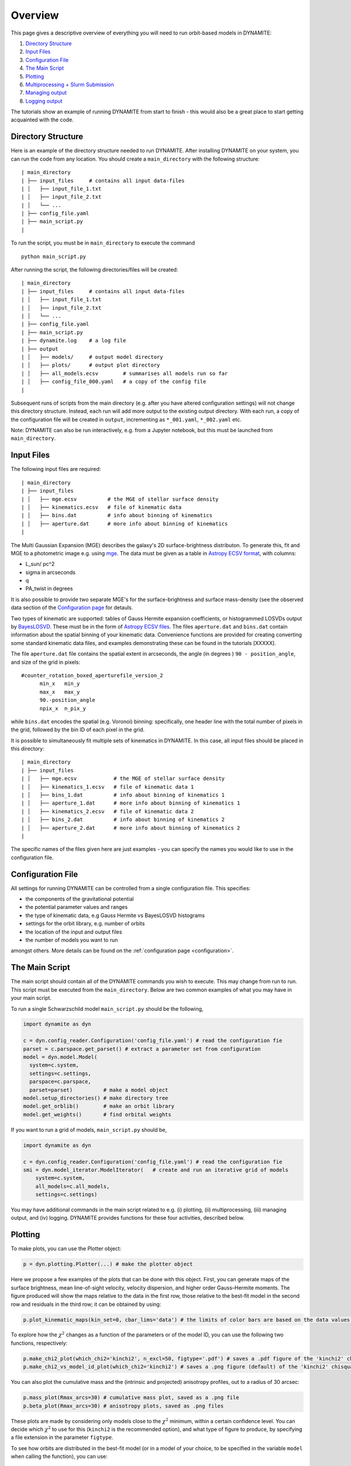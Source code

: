 .. _overview:

******************
Overview
******************

This page gives a descriptive overview of everything you will need to run orbit-based models in DYNAMITE:

1. `Directory Structure`_
2. `Input Files`_
3. `Configuration File`_
4. `The Main Script`_
5. `Plotting`_
6. `Multiprocessing + Slurm Submission`_
7. `Managing output`_
8. `Logging output`_

The tutorials show an example of running DYNAMITE from start to finish - this would also be a great place to start getting acquainted with the code.

Directory Structure
===================

Here is an example of the directory structure needed to run DYNAMITE. After installing DYNAMITE on your system, you can run the code from any location. You should create a ``main_directory`` with the following structure::

      | main_directory
      | ├── input_files     # contains all input data-files
      | │   ├── input_file_1.txt
      | │   ├── input_file_2.txt
      | │   └── ...
      | ├── config_file.yaml
      | ├── main_script.py
      |

To run the script, you must be in ``main_directory`` to execute the command ::

    python main_script.py

After running the script, the following directories/files will be created::

  | main_directory
  | ├── input_files     # contains all input data-files
  | │   ├── input_file_1.txt
  | │   ├── input_file_2.txt
  | │   └── ...
  | ├── config_file.yaml
  | ├── main_script.py
  | ├── dynamite.log    # a log file
  | ├── output
  | │   ├── models/     # output model directory
  | │   ├── plots/      # output plot directory
  | │   ├── all_models.ecsv        # summarises all models run so far
  | │   ├── config_file_000.yaml   # a copy of the config file
  |

Subsequent runs of scripts from the main directory (e.g. after you have altered configuration settings) will not change this directory structure.
Instead, each run will add more output to the existing output directory.
With each run, a copy of the configuration file will be created in ``output``, incrementing as ``*_001.yaml``, ``*_002.yaml`` etc.

Note: DYNAMITE can also be run interactively, e.g. from a Jupyter notebook, but this must be launched from ``main_directory``.

Input Files
===================

The following input files are required::

  | main_directory
  | ├── input_files
  | │   ├── mge.ecsv          # the MGE of stellar surface density
  | │   ├── kinematics.ecsv   # file of kinematic data
  | │   ├── bins.dat          # info about binning of kinematics
  | │   ├── aperture.dat      # more info about binning of kinematics
  |

The Multi Gaussian Expansion (MGE) describes the galaxy's 2D surface-brightness distributon. To generate this, fit and MGE to a photometric image e.g. using `mge <http://www-astro.physics.ox.ac.uk/~mxc/software/#mge>`_. The data must be given as a table in `Astropy ECSV format <https://docs.astropy.org/en/stable/api/astropy.io.ascii.Ecsv.html>`_, with columns:

- L_sun/ pc^2
- sigma in arcseconds
- q
- PA_twist in degrees

It is also possible to provide two separate MGE's for the surface-brightness and surface mass-density (see the observed data section of the `Configuration page <configuration.html>`__ for detauls.

Two types of kinematic are supported: tables of Gauss Hermite expansion coefficients, or histogrammed LOSVDs output by `BayesLOSVD <https://github.com/jfalconbarroso/BAYES-LOSVD>`_.
These must be in the form of `Astropy ECSV files <https://docs.astropy.org/en/stable/api/astropy.io.ascii.Ecsv.html>`_. The files ``aperture.dat`` and ``bins.dat`` contain information about the spatial binning of your kinematic data. Convenience functions are provided for creating converting some standard kinematic data files, and examples demonstrating these can be found in the tutorials [XXXXX].

The file ``aperture.dat`` file contains the spatial extent in arcseconds, the angle (in degrees ) ``90 - position_angle``, and size of the grid in pixels::

  #counter_rotation_boxed_aperturefile_version_2
        min_x   min_y
        max_x   max_y
        90.-position_angle
        npix_x  n_pix_y

while ``bins.dat`` encodes the spatial (e.g. Voronoi) binning: specifically, one header line with the total number of pixels in the grid, followed by the bin ID of each pixel in the grid.

It is possible to simultaneously fit multiple sets of kinematics in DYNAMITE. In this case, all input files should be placed in this directory::

  | main_directory
  | ├── input_files
  | │   ├── mge.ecsv            # the MGE of stellar surface density
  | │   ├── kinematics_1.ecsv   # file of kinematic data 1
  | │   ├── bins_1.dat          # info about binning of kinematics 1
  | │   ├── aperture_1.dat      # more info about binning of kinematics 1
  | │   ├── kinematics_2.ecsv   # file of kinematic data 2
  | │   ├── bins_2.dat          # info about binning of kinematics 2
  | │   ├── aperture_2.dat      # more info about binning of kinematics 2
  |

The specific names of the files given here are just examples - you can specify the names you would like to use in the configuration file.

Configuration File
===================

All settings for running DYNAMITE can be controlled from a single configuration file. This specifies:

- the components of the gravitational potential
- the potential parameter values and ranges
- the type of kinematic data, e.g Gauss Hermite vs BayesLOSVD histograms
- settings for the orbit library, e.g. number of orbits
- the location of the input and output files
- the number of models you want to run

amongst others. More details can be found on the :ref:`configuration page <configuration>`.

The Main Script
======================

The main script should contain all of the DYNAMITE commands you wish to execute. This may change from run to run. This script must be executed from the ``main_directory``. Below are two common examples of what you may have in your main script.

To run a single Schwarzschild model ``main_script.py`` should be the following,

.. code-block:: python

   import dynamite as dyn

   c = dyn.config_reader.Configuration('config_file.yaml') # read the configuration fie
   parset = c.parspace.get_parset() # extract a parameter set from configuration
   model = dyn.model.Model(
     system=c.system,
     settings=c.settings,
     parspace=c.parspace,
     parset=parset)          # make a model object
   model.setup_directories() # make directory tree
   model.get_orblib()        # make an orbit library
   model.get_weights()       # find orbital weights

If you want to run a grid of models, ``main_script.py`` should be,

.. code-block:: python

  import dynamite as dyn

  c = dyn.config_reader.Configuration('config_file.yaml') # read the configuration fie
  smi = dyn.model_iterator.ModelIterator(   # create and run an iterative grid of models
      system=c.system,
      all_models=c.all_models,
      settings=c.settings)

You may have additional commands in the main script related to e.g. (i) plotting, (ii) multiprocessing, (iii) managing output, and (iv) logging. DYNAMITE provides functions for these four activities, described below.

Plotting
========

To make plots, you can use the Plotter object:

.. code-block:: python

  p = dyn.plotting.Plotter(...) # make the plotter object

Here we propose a few examples of the plots that can be done with this object. First, you can generate maps of the surface brightness, mean line-of-sight velocity, velocity dispersion, and higher order Gauss–Hermite moments. The figure produced will show the maps relative to the data in the first row, those relative to the best-fit model in the second row and residuals in the third row; it can be obtained by using:

.. code-block:: python

  p.plot_kinematic_maps(kin_set=0, cbar_lims='data') # the limits of color bars are based on the data values, and only the first kinematic set is plotted

To explore how the :math:`\chi^2` changes as a function of the parameters or of the model ID, you can use the following two functions, respectively:

.. code-block:: python

  p.make_chi2_plot(which_chi2='kinchi2', n_excl=50, figtype='.pdf') # saves a .pdf figure of the 'kinchi2' chisquare, excluding the first 50 models (burn-in)
  p.make_chi2_vs_model_id_plot(which_chi2='kinchi2') # saves a .png figure (default) of the 'kinchi2' chisquare as a function of the model ID

You can also plot the cumulative mass and the (intrinsic and projected) anisotropy profiles, out to a radius of 30 arcsec:

.. code-block:: python

  p.mass_plot(Rmax_arcs=30) # cumulative mass plot, saved as a .png file
  p.beta_plot(Rmax_arcs=30) # anisotropy plots, saved as .png files

These plots are made by considering only models close to the :math:`\chi^2` minimum, within a certain confidence level. You can decide which :math:`\chi^2` to use for this (``kinchi2`` is the recommended option), and what type of figure to produce, by specifying a file extension in the parameter ``figtype``.

To see how orbits are distributed in the best-fit model (or in a model of your choice, to be specified in the variable ``model`` when calling the function), you can use:

.. code-block:: python

  p.orbit_plot(Rmax_arcs=30) # orbit plot, saved as a .png file

In this case, ``Rmax_arcs`` indicates the upper radial limit for orbit selection, meaning that only orbits extending up to ``Rmax_arcs`` are plotted.

Finally, you can make a plot of the intrinsic flattening of your best-fit model:

.. code-block:: python

  p.qpu_plot(Rmax_arcs=30,figtype='.pdf') # triaxiality plot, saved as a .pdf file

In the examples above, the figures are created and saved automatically. If you want to make some changes into the appearance of the plots, you can use the fact that all the above functions return a ``matplotlib.pyplot.figure`` instance. For the figures to appear in the interactive mode, you first need to run the following line:

.. code-block:: python

  matplotlib.use('TkAgg')

and you can then proceed to make figures that you can modify as you prefer, for example:

.. code-block:: python

  fig = p.mass_plot(Rmax_arcs=30)

Please note that a copy of the figure as produced by DYNAMITE is always saved in the ``plots`` folder.


Multiprocessing + Slurm Submission
======================================

Different models can be run as separate processes. The number of processes which can be run simultaneously should be specified in the configuration file::

  multiprocessing_settings:
      ncpus: 4 # an integer or 'all_available'

If ``ncpus: 'all_available'`` is selected, the program will automatically detect the total number of disposable cpus.

If you use the Slurm job submission system on a cluster, then you must add a Python `shebang line <https://en.wikipedia.org/wiki/Shebang_(Unix)>`_ and any Slurm settings to the top of ``main_script.py`` e.g.

.. code-block:: python

  #!/bin/env python
  #SBATCH --job-name=my_dynamite_run
  #SBATCH --mem-per-cpu=50
  #SBATCH --qos={NAM OF YOUR QOS}
  #SBATCH -N {NUMBER OF NODES TO USE}
  #SBATCH --output="dyn_%j.out"
  #SBATCH --error="dyn_%j.err"

  import dynamite as dyn
  # etc ...

You can then submit this job as::

  sbatch main_script.py

So far we have not used job submission systems other than Slurm. If you need these, or have experience doing this yourself, please let us know and we will update the docs.

Note: multiprocessing is handled by the `pathos <https://pypi.org/project/pathos/>`_ module, specifically using ``pathos.multiprocessing.Pool``. This is very similar to the native Python ``multiprocessing.pool`` but can work with class methods as well as functions.

Managing output
===================

We provide utility functions to manage output, e.g. if you want to remove output from previous runs, change some configuration settings, before running again. These are methods of the configuration object, i.e.

.. code-block:: python

   import dynamite as dyn

   c = dyn.config_reader.Configuration('config_file.yaml') # read the configuration fie

where ``c`` has the following utility functions,

.. code-block:: python

  c.remove_existing_orblibs()
  c.remove_existing_orbital_weights()
  c.remove_existing_plots()
  c.remove_existing_all_models_file()
  c.remove_all_existing_output()

which you can add to your main script, with caution! The different options may be useful if you want to delete some but not all previous output, e.g. to re-calculate weights but keep old orbit libraries. The API documentation [ADD A LINK] has more information on the different options.

Logging output
===================

Logging is handled by the Python `logging <https://docs.python.org/3/library/logging.html>`_ module and by default uses your logging settings in the main script.

If you don't want to think about logging, you can activate the DYNAMITE standard logging settings by specifying ``reset_logging=True`` when reading the configuration file:

.. code-block:: python

  import dynamite as dyn
  c = dyn.config_reader.Configuration('config_file.yaml’, reset_logging=True)

This will write logging messages of at least level ``INFO`` to the console and messages of at least level ``DEBUG`` to the log-file ``dynamite.log``. The levels, in increasing level of detail, are ``CRITICAL``, ``ERROR``, ``WARNING``, ``INFO``, ``DEBUG`` (currently, DYNAMITE does not use ``CRITICAL``).
If you (optionally) wish to control the verbosity of the logging output, do not use ``reset_logging=True`` but add the following lines near the top of the main script,

.. code-block:: python

  import logging
  dyn.config_reader.DynamiteLogging(
                        logfile='dynamite.log',
                        console_level=logging.INFO,
                        logfile_level=logging.DEBUG)

then you change the name of the log-file, and the level of logging output sent to the console and to the logfile. The values shown above are the defaults.

